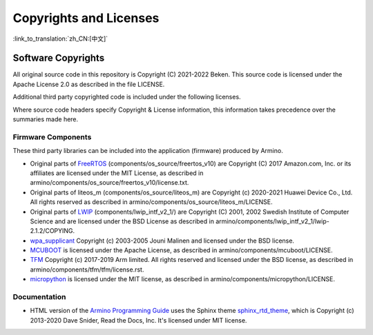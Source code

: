 Copyrights and Licenses
***************************

:link_to_translation:`zh_CN:[中文]`

Software Copyrights
=======================

All original source code in this repository is Copyright (C) 2021-2022 Beken. This source code is licensed under the Apache License 2.0 as described in the file LICENSE.

Additional third party copyrighted code is included under the following licenses.

Where source code headers specify Copyright & License information, this information takes precedence over the summaries made here.

Firmware Components
-----------------------

These third party libraries can be included into the application (firmware) produced by Armino.

* Original parts of FreeRTOS_ (components/os_source/freertos_v10) are Copyright (C) 2017 Amazon.com, Inc. or its affiliates are licensed under the MIT License, as described in armino/components/os_source/freertos_v10/license.txt.

* Original parts of liteos_m (components/os_source/liteos_m) are Copyright (c) 2020-2021 Huawei Device Co., Ltd. All rights reserved as described in armino/components/os_source/liteos_m/LICENSE.

* Original parts of LWIP_ (components/lwip_intf_v2_1/) are Copyright (C) 2001, 2002 Swedish Institute of Computer Science and are licensed under the BSD License as described in armino/components/lwip_intf_v2_1/lwip-2.1.2/COPYING.

* `wpa_supplicant`_ Copyright (c) 2003-2005 Jouni Malinen and licensed under the BSD license.

* `MCUBOOT`_ is licensed under the Apache License, as described in armino/components/mcuboot/LICENSE.

* `TFM`_ Copyright (c) 2017-2019 Arm limited. All rights reserved and licensed under the BSD license, as described in armino/components/tfm/tfm/license.rst.

* `micropython`_ is licensed under the MIT license, as described in armino/components/micropython/LICENSE.


Documentation
------------------

* HTML version of the `Armino Programming Guide`_ uses the Sphinx theme `sphinx_rtd_theme`_, which is Copyright (c) 2013-2020 Dave Snider, Read the Docs, Inc. It's licensed under MIT license.

.. _FreeRTOS: https://freertos.org/
.. _LWIP: https://savannah.nongnu.org/projects/lwip/
.. _wpa_supplicant: https://w1.fi/wpa_supplicant/
.. _sphinx_rtd_theme: https://github.com/readthedocs/sphinx_rtd_theme
.. _MCUBOOT: https://docs.mcuboot.com/
.. _TFM: https://tf-m-user-guide.trustedfirmware.org/index.html
.. _micropython: https://micropython.org/
.. _Armino Programming Guide: ../index.html
